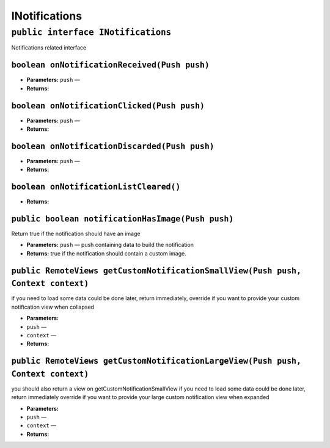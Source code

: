 INotifications
==============

``public interface INotifications``
-----------------------------------

Notifications related interface

``boolean onNotificationReceived(Push push)``
~~~~~~~~~~~~~~~~~~~~~~~~~~~~~~~~~~~~~~~~~~~~~

-  **Parameters:** ``push`` —
-  **Returns:**

``boolean onNotificationClicked(Push push)``
~~~~~~~~~~~~~~~~~~~~~~~~~~~~~~~~~~~~~~~~~~~~

-  **Parameters:** ``push`` —
-  **Returns:**

``boolean onNotificationDiscarded(Push push)``
~~~~~~~~~~~~~~~~~~~~~~~~~~~~~~~~~~~~~~~~~~~~~~

-  **Parameters:** ``push`` —
-  **Returns:**

``boolean onNotificationListCleared()``
~~~~~~~~~~~~~~~~~~~~~~~~~~~~~~~~~~~~~~~

-  **Returns:**

``public boolean notificationHasImage(Push push)``
~~~~~~~~~~~~~~~~~~~~~~~~~~~~~~~~~~~~~~~~~~~~~~~~~~

Return true if the notification should have an image

-  **Parameters:** ``push`` — push containing data to build the
   notification
-  **Returns:** true if the notification should contain a custom image.

``public RemoteViews getCustomNotificationSmallView(Push push, Context context)``
~~~~~~~~~~~~~~~~~~~~~~~~~~~~~~~~~~~~~~~~~~~~~~~~~~~~~~~~~~~~~~~~~~~~~~~~~~~~~~~~~

if you need to load some data could be done later, return immediately,
override if you want to provide your custom notification view when
collapsed

-  **Parameters:**
-  ``push`` —
-  ``context`` —
-  **Returns:**

``public RemoteViews getCustomNotificationLargeView(Push push, Context context)``
~~~~~~~~~~~~~~~~~~~~~~~~~~~~~~~~~~~~~~~~~~~~~~~~~~~~~~~~~~~~~~~~~~~~~~~~~~~~~~~~~

you should also return a view on getCustomNotificationSmallView if you
need to load some data could be done later, return immediately override
if you want to provide your large custom notification view when expanded

-  **Parameters:**
-  ``push`` —
-  ``context`` —
-  **Returns:**
